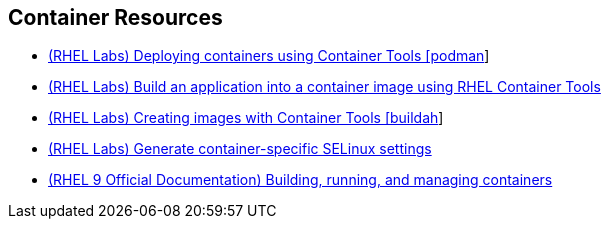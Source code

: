 [#containerresources]
== Container Resources

* https://lab.redhat.com/tracks/podman-deploy[(RHEL Labs) Deploying containers using Container Tools [podman]]
* https://lab.redhat.com/tracks/containerize-app[(RHEL Labs) Build an application into a container image using RHEL Container Tools]
* https://lab.redhat.com/tracks/buildah[(RHEL Labs) Creating images with Container Tools [buildah]]
* https://lab.redhat.com/tracks/selinux-containers[(RHEL Labs) Generate container-specific SELinux settings]
* https://access.redhat.com/documentation/en-us/red_hat_enterprise_linux/9/html-single/building_running_and_managing_containers/index[(RHEL 9 Official Documentation) Building, running, and managing containers]